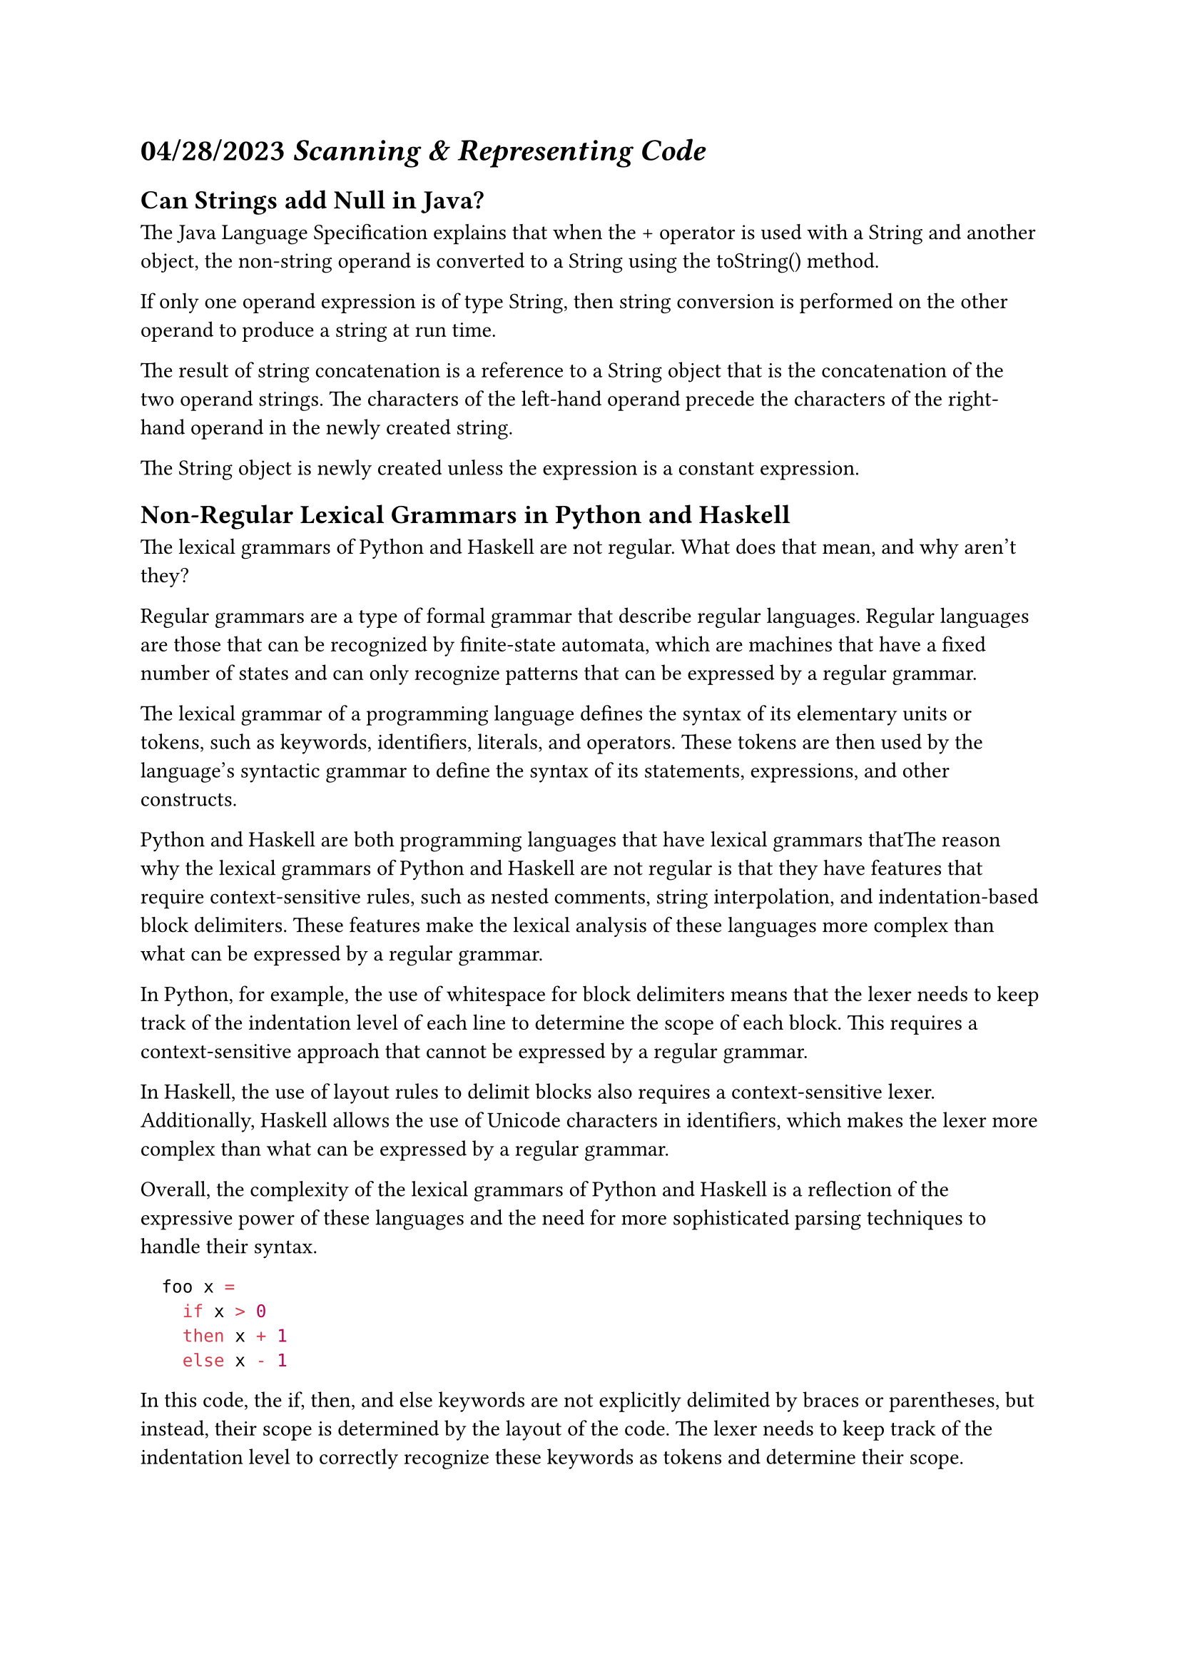 = *04/28/2023* _Scanning & Representing Code_

== Can Strings add Null in Java?

#link("https://docs.oracle.com/javase/specs/jls/se20/html/jls-15.html#jls-15.18.1")[The Java Language Specification] explains that when the + operator is used with a String and another object, the non-string operand is converted to a String using the toString() method.

If only one operand expression is of type String, then string conversion is performed on the other operand to produce a string at run time.

The result of string concatenation is a reference to a String object that is the concatenation of the two operand strings. The characters of the left-hand operand precede the characters of the right-hand operand in the newly created string.

The String object is newly created unless the expression is a constant expression.

== Non-Regular Lexical Grammars in Python and Haskell

The lexical grammars of Python and Haskell are not regular. What does that mean, and why aren’t they?

Regular grammars are a type of formal grammar that describe regular languages. Regular languages are those that can be recognized by finite-state automata, which are machines that have a fixed number of states and can only recognize patterns that can be expressed by a regular grammar.

The lexical grammar of a programming language defines the syntax of its elementary units or tokens, such as keywords, identifiers, literals, and operators. These tokens are then used by the language's syntactic grammar to define the syntax of its statements, expressions, and other constructs.

Python and Haskell are both programming languages that have lexical grammars thatThe reason why the lexical grammars of Python and Haskell are not regular is that they have features that require context-sensitive rules, such as nested comments, string interpolation, and indentation-based block delimiters. These features make the lexical analysis of these languages more complex than what can be expressed by a regular grammar.

In Python, for example, the use of whitespace for block delimiters means that the lexer needs to keep track of the indentation level of each line to determine the scope of each block. This requires a context-sensitive approach that cannot be expressed by a regular grammar.

In Haskell, the use of layout rules to delimit blocks also requires a context-sensitive lexer. Additionally, Haskell allows the use of Unicode characters in identifiers, which makes the lexer more complex than what can be expressed by a regular grammar.

Overall, the complexity of the lexical grammars of Python and Haskell is a reflection of the expressive power of these languages and the need for more sophisticated parsing techniques to handle their syntax.

```hs
  foo x = 
    if x > 0
    then x + 1
    else x - 1
```

In this code, the if, then, and else keywords are not explicitly delimited by braces or parentheses, but instead, their scope is determined by the layout of the code. The lexer needs to keep track of the indentation level to correctly recognize these keywords as tokens and determine their scope.

Another feature that makes the Haskell lexical grammar non-regular is its support for Unicode characters in identifiers. This means that identifiers can contain not only ASCII characters but also characters from other scripts, such as Greek, Cyrillic, or Arabic. This requires the lexer to handle a wider range of characters than what can be expressed by a regular grammar.

Finally, Haskell also supports string interpolation, where variables can be embedded in string literals. This means that the lexer needs to handle not only the usual string literals but also string literals that contain placeholders for variable values. This requires context-sensitive rules that cannot be expressed by a regular grammar.

Overall, the complex lexical grammar of Haskell is a reflection of the expressive power of the language and the need for more sophisticated parsing techniques to handle its syntax.

== Multiple Dispatch


Multiple Dispatch is a programming language feature that allows a method or function to be selected based on the runtime types of multiple arguments. In other words, when a function is called with multiple arguments, the system looks for the most specific function that matches the types of all the arguments, and then calls that function.

This is different from traditional single dispatch, where the system selects a method or function based on the type of a single receiver object. With multiple dispatch, the system can take into account the types of all the arguments, which allows for more flexible and expressive code.

For example, in a system with multiple dispatch, you could define a method that takes both a Circle and a Rectangle object as arguments, and then have the system automatically select the correct method to use based on the actual types of the objects passed in.

Multiple dispatch is a common feature in object-oriented programming languages such as Common Lisp and CLOS, as well as in functional programming languages such as Julia. It can also be implemented in other languages using techniques such as pattern matching and function overloading.

Here is a link to a reference article on multiple dispatch: 
#link("https://en.wikipedia.org/wiki/Multiple_dispatch")
